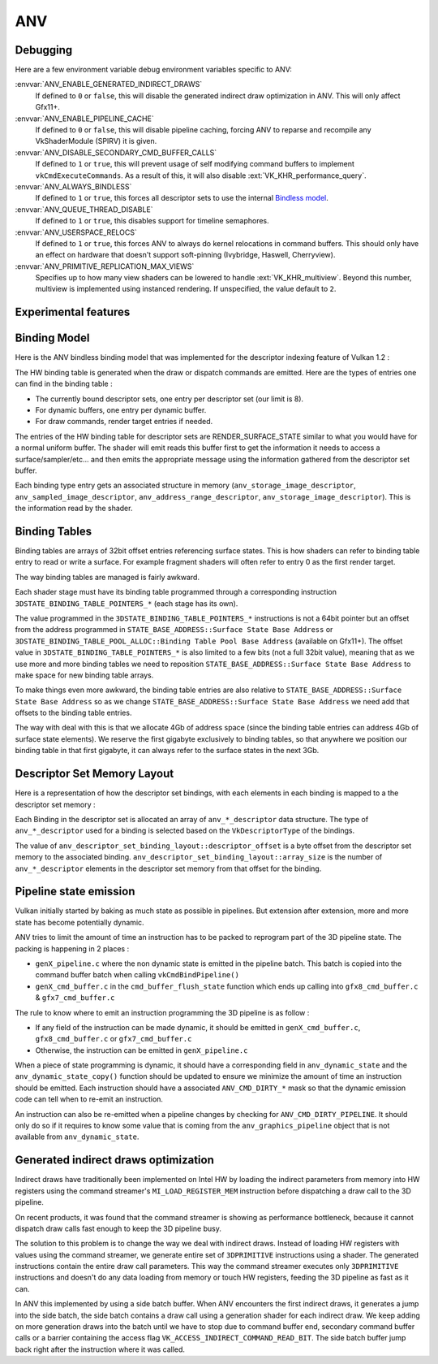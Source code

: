 ANV
===

Debugging
---------

Here are a few environment variable debug environment variables
specific to ANV:

:envvar:`ANV_ENABLE_GENERATED_INDIRECT_DRAWS`
   If defined to ``0`` or ``false``, this will disable the generated
   indirect draw optimization in ANV. This will only affect Gfx11+.
:envvar:`ANV_ENABLE_PIPELINE_CACHE`
   If defined to ``0`` or ``false``, this will disable pipeline
   caching, forcing ANV to reparse and recompile any VkShaderModule
   (SPIRV) it is given.
:envvar:`ANV_DISABLE_SECONDARY_CMD_BUFFER_CALLS`
   If defined to ``1`` or ``true``, this will prevent usage of self
   modifying command buffers to implement ``vkCmdExecuteCommands``. As
   a result of this, it will also disable :ext:`VK_KHR_performance_query`.
:envvar:`ANV_ALWAYS_BINDLESS`
   If defined to ``1`` or ``true``, this forces all descriptor sets to
   use the internal `Bindless model`_.
:envvar:`ANV_QUEUE_THREAD_DISABLE`
   If defined to ``1`` or ``true``, this disables support for timeline
   semaphores.
:envvar:`ANV_USERSPACE_RELOCS`
   If defined to ``1`` or ``true``, this forces ANV to always do
   kernel relocations in command buffers. This should only have an
   effect on hardware that doesn't support soft-pinning (Ivybridge,
   Haswell, Cherryview).
:envvar:`ANV_PRIMITIVE_REPLICATION_MAX_VIEWS`
   Specifies up to how many view shaders can be lowered to handle
   :ext:`VK_KHR_multiview`. Beyond this number, multiview is implemented
   using instanced rendering. If unspecified, the value default to
   ``2``.


Experimental features
---------------------

.. _`Bindless model`:

Binding Model
-------------

Here is the ANV bindless binding model that was implemented for the
descriptor indexing feature of Vulkan 1.2 :

.. graphviz::

  digraph G {
    fontcolor="black";
    compound=true;

    subgraph cluster_1 {
      label = "Binding Table (HW)";

      bgcolor="cornflowerblue";

      node [ style=filled,shape="record",fillcolor="white",
             label="RT0"    ] n0;
      node [ label="RT1"    ] n1;
      node [ label="dynbuf0"] n2;
      node [ label="set0"   ] n3;
      node [ label="set1"   ] n4;
      node [ label="set2"   ] n5;

      n0 -> n1 -> n2 -> n3 -> n4 -> n5 [style=invis];
    }
    subgraph cluster_2 {
      label = "Descriptor Set 0";

      bgcolor="burlywood3";
      fixedsize = true;

      node [ style=filled,shape="record",fillcolor="white", fixedsize = true, width=4,
             label="binding 0 - STORAGE_IMAGE\n anv_storage_image_descriptor"          ] n8;
      node [ label="binding 1 - COMBINED_IMAGE_SAMPLER\n anv_sampled_image_descriptor" ] n9;
      node [ label="binding 2 - UNIFORM_BUFFER\n anv_address_range_descriptor"         ] n10;
      node [ label="binding 3 - UNIFORM_TEXEL_BUFFER\n anv_storage_image_descriptor"   ] n11;

      n8 -> n9 -> n10 -> n11 [style=invis];
    }
    subgraph cluster_5 {
      label = "Vulkan Objects"

      fontcolor="black";
      bgcolor="darkolivegreen4";

      subgraph cluster_6 {
        label = "VkImageView";

        bgcolor=darkolivegreen3;
        node [ style=filled,shape="box",fillcolor="white", fixedsize = true, width=2,
               label="surface_state" ] n12;
      }
      subgraph cluster_7 {
        label = "VkSampler";

        bgcolor=darkolivegreen3;
        node [ style=filled,shape="box",fillcolor="white", fixedsize = true, width=2,
               label="sample_state" ] n13;
      }
      subgraph cluster_8 {
        label = "VkImageView";
        bgcolor="darkolivegreen3";

        node [ style=filled,shape="box",fillcolor="white", fixedsize = true, width=2,
               label="surface_state" ] n14;
      }
      subgraph cluster_9 {
        label = "VkBuffer";
        bgcolor=darkolivegreen3;

        node [ style=filled,shape="box",fillcolor="white", fixedsize = true, width=2,
               label="address" ] n15;
      }
      subgraph cluster_10 {
        label = "VkBufferView";

        bgcolor=darkolivegreen3;
        node [ style=filled,shape="box",fillcolor="white", fixedsize = true, width=2,
               label="surface_state" ] n16;
      }

      n12 -> n13 -> n14 -> n15 -> n16 [style=invis];
    }

    subgraph cluster_11 {
      subgraph cluster_12 {
        label = "CommandBuffer state stream";

        bgcolor="gold3";
        node [ style=filled,shape="box",fillcolor="white", fixedsize = true, width=2,
               label="surface_state" ] n17;
        node [ label="surface_state" ] n18;
        node [ label="surface_state" ] n19;

        n17 -> n18 -> n19 [style=invis];
      }
    }

    n3  -> n8 [lhead=cluster_2];

    n8  -> n12;
    n9  -> n13;
    n9  -> n14;
    n10 -> n15;
    n11 -> n16;

    n0 -> n17;
    n1 -> n18;
    n2 -> n19;
  }



The HW binding table is generated when the draw or dispatch commands
are emitted. Here are the types of entries one can find in the binding
table :

- The currently bound descriptor sets, one entry per descriptor set
  (our limit is 8).

- For dynamic buffers, one entry per dynamic buffer.

- For draw commands, render target entries if needed.

The entries of the HW binding table for descriptor sets are
RENDER_SURFACE_STATE similar to what you would have for a normal
uniform buffer. The shader will emit reads this buffer first to get
the information it needs to access a surface/sampler/etc... and then
emits the appropriate message using the information gathered from the
descriptor set buffer.

Each binding type entry gets an associated structure in memory
(``anv_storage_image_descriptor``, ``anv_sampled_image_descriptor``,
``anv_address_range_descriptor``, ``anv_storage_image_descriptor``).
This is the information read by the shader.


.. _`Binding tables`:

Binding Tables
--------------

Binding tables are arrays of 32bit offset entries referencing surface
states. This is how shaders can refer to binding table entry to read
or write a surface. For example fragment shaders will often refer to
entry 0 as the first render target.

The way binding tables are managed is fairly awkward.

Each shader stage must have its binding table programmed through
a corresponding instruction
``3DSTATE_BINDING_TABLE_POINTERS_*`` (each stage has its own).

.. graphviz::

  digraph structs {
    node [shape=record];
    struct3 [label="{ binding tables&#92;n area | { <bt4> BT4 | <bt3> BT3 | ... | <bt0> BT0 } }|{ surface state&#92;n area |{<ss0> ss0|<ss1> ss1|<ss2> ss2|...}}"];
    struct3:bt0 -> struct3:ss0;
    struct3:bt0 -> struct3:ss1;
  }


The value programmed in the ``3DSTATE_BINDING_TABLE_POINTERS_*``
instructions is not a 64bit pointer but an offset from the address
programmed in ``STATE_BASE_ADDRESS::Surface State Base Address`` or
``3DSTATE_BINDING_TABLE_POOL_ALLOC::Binding Table Pool Base Address``
(available on Gfx11+). The offset value in
``3DSTATE_BINDING_TABLE_POINTERS_*`` is also limited to a few bits
(not a full 32bit value), meaning that as we use more and more binding
tables we need to reposition ``STATE_BASE_ADDRESS::Surface State Base
Address`` to make space for new binding table arrays.

To make things even more awkward, the binding table entries are also
relative to ``STATE_BASE_ADDRESS::Surface State Base Address`` so as
we change ``STATE_BASE_ADDRESS::Surface State Base Address`` we need
add that offsets to the binding table entries.

The way with deal with this is that we allocate 4Gb of address space
(since the binding table entries can address 4Gb of surface state
elements). We reserve the first gigabyte exclusively to binding
tables, so that anywhere we position our binding table in that first
gigabyte, it can always refer to the surface states in the next 3Gb.


.. _`Descriptor Set Memory Layout`:

Descriptor Set Memory Layout
----------------------------

Here is a representation of how the descriptor set bindings, with each
elements in each binding is mapped to a the descriptor set memory :

.. graphviz::

  digraph structs {
    node [shape=record];
    rankdir=LR;

    struct1 [label="Descriptor Set | \
                    <b0> binding 0\n STORAGE_IMAGE \n (array_length=3) | \
                    <b1> binding 1\n COMBINED_IMAGE_SAMPLER \n (array_length=2) | \
                    <b2> binding 2\n UNIFORM_BUFFER \n (array_length=1) | \
                    <b3> binding 3\n UNIFORM_TEXEL_BUFFER \n (array_length=1)"];
    struct2 [label="Descriptor Set Memory | \
                    <b0e0> anv_storage_image_descriptor|\
                    <b0e1> anv_storage_image_descriptor|\
                    <b0e2> anv_storage_image_descriptor|\
                    <b1e0> anv_sampled_image_descriptor|\
                    <b1e1> anv_sampled_image_descriptor|\
                    <b2e0> anv_address_range_descriptor|\
                    <b3e0> anv_storage_image_descriptor"];

    struct1:b0 -> struct2:b0e0;
    struct1:b0 -> struct2:b0e1;
    struct1:b0 -> struct2:b0e2;
    struct1:b1 -> struct2:b1e0;
    struct1:b1 -> struct2:b1e1;
    struct1:b2 -> struct2:b2e0;
    struct1:b3 -> struct2:b3e0;
  }

Each Binding in the descriptor set is allocated an array of
``anv_*_descriptor`` data structure. The type of ``anv_*_descriptor``
used for a binding is selected based on the ``VkDescriptorType`` of
the bindings.

The value of ``anv_descriptor_set_binding_layout::descriptor_offset``
is a byte offset from the descriptor set memory to the associated
binding. ``anv_descriptor_set_binding_layout::array_size`` is the
number of ``anv_*_descriptor`` elements in the descriptor set memory
from that offset for the binding.


Pipeline state emission
-----------------------

Vulkan initially started by baking as much state as possible in
pipelines. But extension after extension, more and more state has
become potentially dynamic.

ANV tries to limit the amount of time an instruction has to be packed
to reprogram part of the 3D pipeline state. The packing is happening
in 2 places :

- ``genX_pipeline.c`` where the non dynamic state is emitted in the
  pipeline batch. This batch is copied into the command buffer batch
  when calling ``vkCmdBindPipeline()``

- ``genX_cmd_buffer.c`` in the ``cmd_buffer_flush_state`` function
  which ends up calling into ``gfx8_cmd_buffer.c`` &
  ``gfx7_cmd_buffer.c``

The rule to know where to emit an instruction programming the 3D
pipeline is as follow :

- If any field of the instruction can be made dynamic, it should be
  emitted in ``genX_cmd_buffer.c``, ``gfx8_cmd_buffer.c`` or
  ``gfx7_cmd_buffer.c``

- Otherwise, the instruction can be emitted in ``genX_pipeline.c``

When a piece of state programming is dynamic, it should have a
corresponding field in ``anv_dynamic_state`` and the
``anv_dynamic_state_copy()`` function should be updated to ensure we
minimize the amount of time an instruction should be emitted. Each
instruction should have a associated ``ANV_CMD_DIRTY_*`` mask so that
the dynamic emission code can tell when to re-emit an instruction.

An instruction can also be re-emitted when a pipeline changes by
checking for ``ANV_CMD_DIRTY_PIPELINE``. It should only do so if it
requires to know some value that is coming from the
``anv_graphics_pipeline`` object that is not available from
``anv_dynamic_state``.


Generated indirect draws optimization
-------------------------------------

Indirect draws have traditionally been implemented on Intel HW by
loading the indirect parameters from memory into HW registers using
the command streamer's ``MI_LOAD_REGISTER_MEM`` instruction before
dispatching a draw call to the 3D pipeline.

On recent products, it was found that the command streamer is showing
as performance bottleneck, because it cannot dispatch draw calls fast
enough to keep the 3D pipeline busy.

The solution to this problem is to change the way we deal with
indirect draws. Instead of loading HW registers with values using the
command streamer, we generate entire set of ``3DPRIMITIVE``
instructions using a shader. The generated instructions contain the
entire draw call parameters. This way the command streamer executes
only ``3DPRIMITIVE`` instructions and doesn't do any data loading from
memory or touch HW registers, feeding the 3D pipeline as fast as it
can.

In ANV this implemented by using a side batch buffer. When ANV
encounters the first indirect draws, it generates a jump into the side
batch, the side batch contains a draw call using a generation shader
for each indirect draw. We keep adding on more generation draws into
the batch until we have to stop due to command buffer end, secondary
command buffer calls or a barrier containing the access flag
``VK_ACCESS_INDIRECT_COMMAND_READ_BIT``. The side batch buffer jump
back right after the instruction where it was called.
